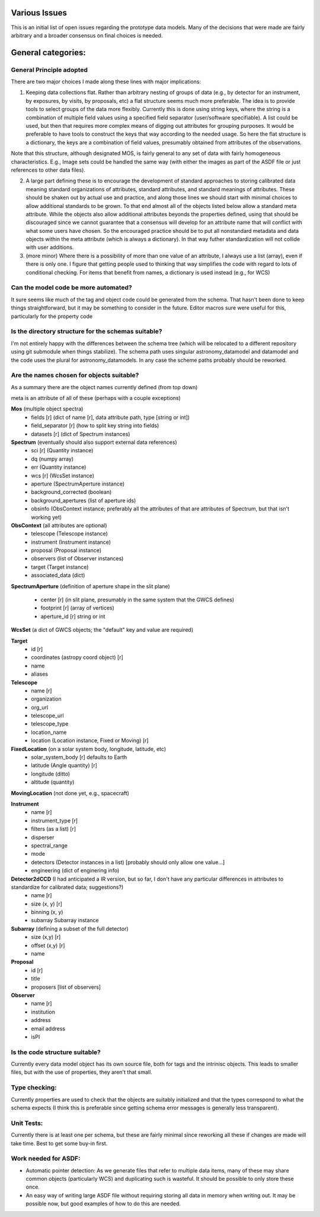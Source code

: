 Various Issues
==============

This is an initial list of open issues regarding the prototype data models. Many of the decisions that were made are fairly arbitrary and a broader consensus on final choices is needed.

General categories:
===================

General Principle adopted
-------------------------

There are two major choices I made along these lines with major implications:

1) Keeping data collections flat. Rather than arbitrary nesting of groups of data (e.g., by detector for an instrument, by exposures, by visits, by proposals, etc) a flat structure seems much more preferable. The idea is to provide tools to select groups of the data more flexibly. Currently this is done using string keys, where the string is a combination of multiple field values using a specified field separator (user/software specifiable). A list could be used, but then that requires more complex means of digging out attributes for grouping purposes. It would be preferable to have tools to construct the keys that way according to the needed usage. So here the flat structure is a dictionary, the keys are a combination of field values, presumably obtained from attributes of the observations.

Note that this structure, although designated MOS, is fairly general to any set of data with fairly homogeneous characteristics. E.g., Image sets could be handled the same way (with either the images as part of the ASDF file or just references to other data files).

2) A large part defining these is to encourage the development of standard approaches to storing calibrated data meaning standard organizations of attributes, standard attributes, and standard meanings of attributes. These should be shaken out by actual use and practice, and along those lines we should start with minimal choices to allow additional standards to be grown. To that end almost all of the objects listed below allow a standard meta attribute. While the objects also allow additional attributes beyonds the properties defined, using that should be discouraged since we cannot guarantee that a consensus will develop for an attribute name that will conflict with what some users have chosen. So the encouraged practice should be to put all nonstandard metadata and data objects within the meta attribute (which is always a dictionary). In that way futher standardization will not collide with user additions.

3) (more minor) Where there is a possibility of more than one value of an attribute, I always use a list (array), even if there is only one. I figure that getting people used to thinking that way simplifies the code with regard to lots of conditional checking. For items that benefit from names, a dictionary is used instead (e.g., for WCS)

Can the model code be more automated?
-------------------------------------

It sure seems like much of the tag and object code could be generated from the schema. That hasn't been done to keep things straightforward, but it may be something to consider in the future. Editor macros sure were useful for this, particularly for the property code

Is the directory structure for the schemas suitable?
----------------------------------------------------

I'm not entirely happy with the differences between the schema tree (which will be relocated to a different repository using git submodule when things stabilize). The schema path uses singular astronomy_datamodel and datamodel and the code uses the plural for astronomy_datamodels. In any case the scheme paths probably should be reworked.

Are the names chosen for objects suitable?
------------------------------------------

As a summary there are the object names currently defined (from top down)

meta is an attribute of all of these (perhaps with a couple exceptions)

**Mos** (multiple object spectra)
 - fields [r] (dict of name [r], data attribute path, type [string or int])
 - field_separator [r] (how to split key string into fields)
 - datasets [r] (dict of Spectrum instances)

**Spectrum** (eventually should also support external data references)
 - sci [r] (Quantity instance)
 - dq (numpy array)
 - err (Quantity instance)
 - wcs [r] (WcsSet instance)
 - aperture (SpectrumAperture instance)
 - background_corrected (boolean)
 - background_apertures (list of aperture ids)
 - obsinfo (ObsContext instance; preferably all the attributes of that are attributes of Spectrum, but that isn't working yet)

**ObsContext** (all attributes are optional)
 - telescope (Telescope instance)
 - instrument (Instrument instance)
 - proposal (Proposal instance)
 - observers (list of Observer instances)
 - target (Target instance)
 - associated_data (dict)

**SpectrumAperture** (definition of aperture shape in the slit plane)

 - center [r] (in slit plane, presumably in the same system that the GWCS defines)
 - footprint [r] (array of vertices)
 - aperture_id [r] string or int 

**WcsSet** (a dict of GWCS objects; the "default" key and value are required)

**Target**
 - id [r]
 - coordinates (astropy coord object) [r]
 - name
 - aliases

**Telescope**
 - name [r]
 - organization
 - org_url
 - telescope_url
 - telescope_type
 - location_name
 - location (Location instance, Fixed or Moving) [r]

**FixedLocation** (on a solar system body, longitude, latitude, etc)
 - solar_system_body [r] defaults to Earth
 - latitude (Angle quantity) [r]
 - longitude  (ditto)
 - altitude (quantity)

**MovingLocation** (not done yet, e.g., spacecraft)

**Instrument**
 - name [r]
 - instrument_type [r]
 - filters (as a list) [r]
 - disperser
 - spectral_range
 - mode
 - detectors (Detector instances in a list) [probably should only allow one value...]
 - engineering (dict of enginering info)

**Detector2dCCD** (I had anticipated a IR version, but so far, I don't have any particular differences in attributes to standardize for calibrated data; suggestions?)
 - name [r]
 - size (x, y) [r]
 - binning (x, y)
 - subarray Subarray instance

**Subarray** (defining a subset of the full detector)
 - size (x,y) [r]
 - offset (x,y) [r]
 - name

**Proposal**
 - id [r]
 - title
 - proposers [list of observers]

**Observer**
 - name [r]
 - institution
 - address
 - email address
 - isPI


Is the code structure suitable?
-------------------------------

Currently every data model object has its own source file, both for tags and the intrinisc objects. This leads to smaller files, but with the use of properties, they aren't that small.

Type checking:
--------------

Currently properties are used to check that the objects are suitably initialized and that the types correspond to what the schema expects (I think this is preferable since getting schema error messages is generally less transparent).

Unit Tests:
-----------

Currently there is at least one per schema, but these are fairly minimal since reworking all these if changes are made will take time. Best to get some buy-in first.

Work needed for ASDF:
---------------------

- Automatic pointer detection: As we generate files that refer to multiple data items, many of these may share common objects (particularly WCS) and duplicating such is wasteful. It should be possible to only store these once.

- An easy way of writing large ASDF file without requiring storing all data in memory when writing out. It may be possible now, but good examples of how to do this are needed.